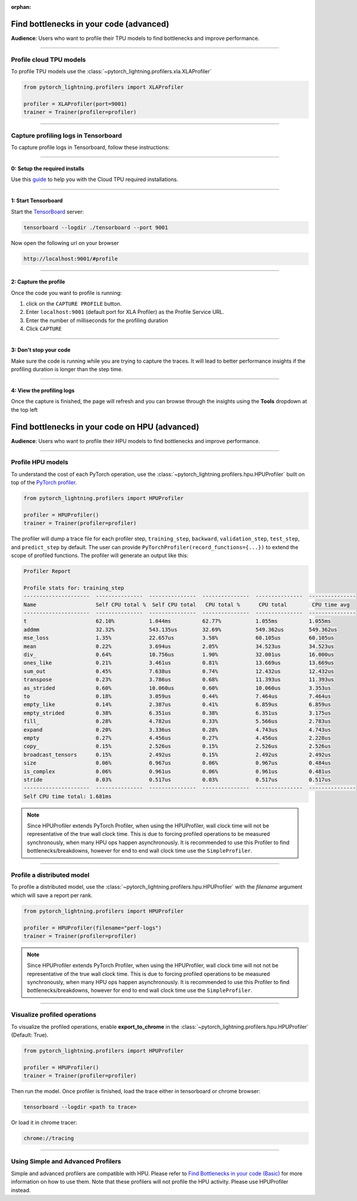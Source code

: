 :orphan:

.. _profiler_advanced:

########################################
Find bottlenecks in your code (advanced)
########################################
**Audience**: Users who want to profile their TPU models to find bottlenecks and improve performance.

----

************************
Profile cloud TPU models
************************
To profile TPU models use the :class:`~pytorch_lightning.profilers.xla.XLAProfiler`

.. code-block:: python

    from pytorch_lightning.profilers import XLAProfiler

    profiler = XLAProfiler(port=9001)
    trainer = Trainer(profiler=profiler)

----

*************************************
Capture profiling logs in Tensorboard
*************************************
To capture profile logs in Tensorboard, follow these instructions:

----

0: Setup the required installs
==============================
Use this `guide <https://cloud.google.com/tpu/docs/pytorch-xla-performance-profiling-tpu-vm#tpu-vm>`_ to help you with the Cloud TPU required installations.

----

1: Start Tensorboard
====================
Start the `TensorBoard <https://www.tensorflow.org/tensorboard>`_ server:

.. code-block:: bash

    tensorboard --logdir ./tensorboard --port 9001

Now open the following url on your browser

.. code-block:: bash

    http://localhost:9001/#profile

----

2: Capture the profile
======================
Once the code you want to profile is running:

1. click on the ``CAPTURE PROFILE`` button.
2. Enter ``localhost:9001`` (default port for XLA Profiler) as the Profile Service URL.
3. Enter the number of milliseconds for the profiling duration
4. Click ``CAPTURE``

----

3: Don't stop your code
=======================
Make sure the code is running while you are trying to capture the traces. It will lead to better performance insights if the profiling duration is longer than the step time.

----

4: View the profiling logs
==========================
Once the capture is finished, the page will refresh and you can browse through the insights using the **Tools** dropdown at the top left



################################################
Find bottlenecks in your code on HPU (advanced)
################################################
**Audience**: Users who want to profile their HPU models to find bottlenecks and improve performance.

----

**************************
Profile HPU models
**************************
To understand the cost of each PyTorch operation, use the :class:`~pytorch_lightning.profilers.hpu.HPUProfiler` built on top of the `PyTorch profiler <https://pytorch.org/docs/1.12/profiler.html#torch-profiler>`__.

.. code-block:: python

    from pytorch_lightning.profilers import HPUProfiler

    profiler = HPUProfiler()
    trainer = Trainer(profiler=profiler)

The profiler will dump a trace file for each profiler step, ``training_step``, ``backward``, ``validation_step``, ``test_step``, and ``predict_step`` by default.
The user can provide ``PyTorchProfiler(record_functions={...})`` to extend the scope of profiled functions.
The profiler will generate an output like this:

.. code-block::

    Profiler Report

    Profile stats for: training_step
    ---------------------  ---------------  ---------------  ---------------  ---------------  ---------------
    Name                   Self CPU total %  Self CPU total   CPU total %      CPU total        CPU time avg
    ---------------------  ---------------  ---------------  ---------------  ---------------  ---------------
    t                      62.10%           1.044ms          62.77%           1.055ms          1.055ms
    addmm                  32.32%           543.135us        32.69%           549.362us        549.362us
    mse_loss               1.35%            22.657us         3.58%            60.105us         60.105us
    mean                   0.22%            3.694us          2.05%            34.523us         34.523us
    div_                   0.64%            10.756us         1.90%            32.001us         16.000us
    ones_like              0.21%            3.461us          0.81%            13.669us         13.669us
    sum_out                0.45%            7.638us          0.74%            12.432us         12.432us
    transpose              0.23%            3.786us          0.68%            11.393us         11.393us
    as_strided             0.60%            10.060us         0.60%            10.060us         3.353us
    to                     0.18%            3.059us          0.44%            7.464us          7.464us
    empty_like             0.14%            2.387us          0.41%            6.859us          6.859us
    empty_strided          0.38%            6.351us          0.38%            6.351us          3.175us
    fill_                  0.28%            4.782us          0.33%            5.566us          2.783us
    expand                 0.20%            3.336us          0.28%            4.743us          4.743us
    empty                  0.27%            4.456us          0.27%            4.456us          2.228us
    copy_                  0.15%            2.526us          0.15%            2.526us          2.526us
    broadcast_tensors      0.15%            2.492us          0.15%            2.492us          2.492us
    size                   0.06%            0.967us          0.06%            0.967us          0.484us
    is_complex             0.06%            0.961us          0.06%            0.961us          0.481us
    stride                 0.03%            0.517us          0.03%            0.517us          0.517us
    ---------------------  ---------------  ---------------  ---------------  ---------------  ---------------
    Self CPU time total: 1.681ms

.. note::
    Since HPUProfiler extends PyTorch Profiler, when using the HPUProfiler, wall clock time will not be representative of the true wall clock time.
    This is due to forcing profiled operations to be measured synchronously, when many HPU ops happen asynchronously.
    It is recommended to use this Profiler to find bottlenecks/breakdowns, however for end to end wall clock time use
    the ``SimpleProfiler``.

----

***************************
Profile a distributed model
***************************
To profile a distributed model, use the :class:`~pytorch_lightning.profilers.hpu.HPUProfiler` with the *filename* argument which will save a report per rank.

.. code-block:: python

    from pytorch_lightning.profilers import HPUProfiler

    profiler = HPUProfiler(filename="perf-logs")
    trainer = Trainer(profiler=profiler)

.. note::
    Since HPUProfiler extends PyTorch Profiler, when using the HPUProfiler, wall clock time will not not be representative of the true wall clock time.
    This is due to forcing profiled operations to be measured synchronously, when many HPU ops happen asynchronously.
    It is recommended to use this Profiler to find bottlenecks/breakdowns, however for end to end wall clock time use
    the ``SimpleProfiler``.

----

*****************************
Visualize profiled operations
*****************************
To visualize the profiled operations, enable **export_to_chrome** in the :class:`~pytorch_lightning.profilers.hpu.HPUProfiler` (Default: True).

.. code-block:: python

    from pytorch_lightning.profilers import HPUProfiler

    profiler = HPUProfiler()
    trainer = Trainer(profiler=profiler)

Then run the model. Once profiler is finished, load the trace either in tensorboard or chrome browser:

.. code-block::

    tensorboard --logdir <path to trace>

Or load it in chrome tracer:

.. code-block::

    chrome://tracing


----

************************************
Using Simple and Advanced Profilers
************************************

Simple and advanced profilers are compatible with HPU. Please refer to `Find Bottlenecks in your code (Basic) <https://pytorch-lightning.readthedocs.io/en/stable/tuning/profiler_basic.html>`__ for more information on how to use them.
Note that these profilers will not profile the HPU activity. Please use HPUProfiler instead.
